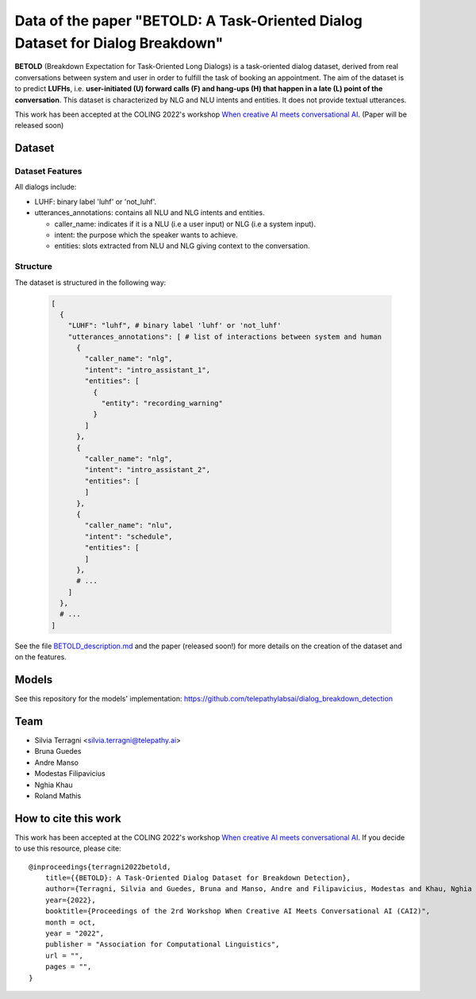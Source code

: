 ================================================================================
Data of the paper "BETOLD: A Task-Oriented Dialog Dataset for Dialog Breakdown"
================================================================================

.. image:: https://img.shields.io/github/license/telepathylabsai/BETOLD_dataset
   :alt: GitHub

**BETOLD** (Breakdown Expectation for Task-Oriented Long Dialogs) is a
task-oriented dialog dataset, derived from real conversations between system
and user in order to fulfill the task of booking an appointment.
The aim of the dataset is to predict **LUFHs**, i.e. **user-initiated (U) forward calls (F)
and hang-ups (H) that happen in a late (L) point of the conversation**.
This dataset is characterized by NLG and NLU intents and entities.
It does not provide textual utterances.

This work has been accepted at the COLING 2022's
workshop `When creative AI meets conversational AI <https://sites.google.com/view/cai-workshop-2022>`_.
(Paper will be released soon)


******************
Dataset
******************

Dataset Features
==================

All dialogs include:

* LUHF: binary label 'luhf' or 'not_luhf'.
* utterances_annotations: contains all NLU and NLG intents and entities.

  * caller_name: indicates if it is a NLU (i.e a user input) or NLG (i.e a system input).
  * intent: the purpose which the speaker wants to achieve.
  * entities: slots extracted from NLU and NLG giving context to the conversation.


Structure
==================

The dataset is structured in the following way:

 .. code-block:: bash

  [
    {
      "LUHF": "luhf", # binary label 'luhf' or 'not_luhf'
      "utterances_annotations": [ # list of interactions between system and human
        {
          "caller_name": "nlg",
          "intent": "intro_assistant_1",
          "entities": [
            {
              "entity": "recording_warning"
            }
          ]
        },
        {
          "caller_name": "nlg",
          "intent": "intro_assistant_2",
          "entities": [
          ]
        },
        {
          "caller_name": "nlu",
          "intent": "schedule",
          "entities": [
          ]
        },
        # ...
      ]
    },
    # ...
  ]


See the file `BETOLD_description.md  <https://github.com/telepathylabsai/BETOLD_dataset/blob/main/BETOLD_description.md>`_
and the paper (released soon!) for more details on the creation of the dataset and on the features.



******************
Models
******************
See this repository for the models' implementation: https://github.com/telepathylabsai/dialog_breakdown_detection


******************
Team
******************

- Silvia Terragni <silvia.terragni@telepathy.ai>
- Bruna Guedes
- Andre Manso
- Modestas Filipavicius
- Nghia Khau
- Roland Mathis​


***********************
How to cite this work
***********************
This work has been accepted at the COLING 2022's workshop `When creative AI meets conversational AI <https://sites.google.com/view/cai-workshop-2022>`_.
If you decide to use this resource, please cite:

::

    @inproceedings{terragni2022betold,
        title={{BETOLD}: A Task-Oriented Dialog Dataset for Breakdown Detection},
        author={Terragni, Silvia and Guedes, Bruna and Manso, Andre and Filipavicius, Modestas and Khau, Nghia and Mathis​, Roland},
        year={2022},
        booktitle={Proceedings of the 2rd Workshop When Creative AI Meets Conversational AI (CAI2)",
        month = oct,
        year = "2022",
        publisher = "Association for Computational Linguistics",
        url = "",
        pages = "",
    }
